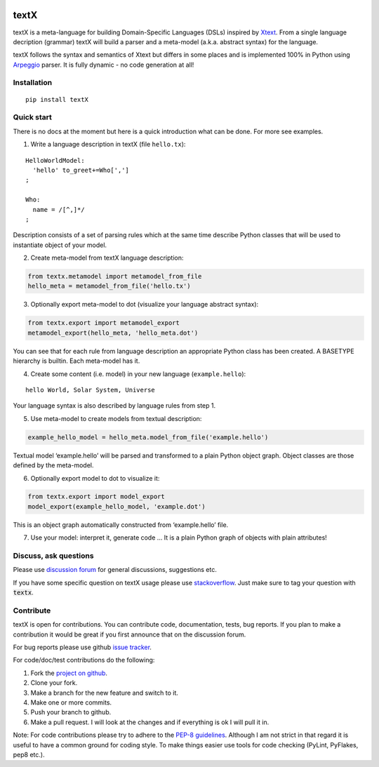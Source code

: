 .. image:: https://travis-ci.org/igordejanovic/textX.svg?branch=master
    :target: https://travis-ci.org/igordejanovic/textX

textX
=====

textX is a meta-language for building Domain-Specific Languages (DSLs) inspired by `Xtext`_.
From a single language decription (grammar) textX will build a parser and a meta-model (a.k.a. abstract syntax) for the language.

textX follows the syntax and semantics of Xtext but differs in some places and is
implemented 100% in Python using `Arpeggio`_ parser.
It is fully dynamic - no code generation at all!

Installation
------------

::

    pip install textX

Quick start
-----------

There is no docs at the moment but here is a quick introduction what can
be done. For more see examples.

1. Write a language description in textX (file ``hello.tx``):

::

  HelloWorldModel:
    'hello' to_greet+=Who[',']
  ;

  Who:
    name = /[^,]*/
  ;

Description consists of a set of parsing rules which at the same time
describe Python classes that will be used to instantiate object of your model.

2. Create meta-model from textX language description:

.. code:: python

  from textx.metamodel import metamodel_from_file
  hello_meta = metamodel_from_file('hello.tx')

3. Optionally export meta-model to dot (visualize your language abstract syntax):

.. code:: python

  from textx.export import metamodel_export
  metamodel_export(hello_meta, 'hello_meta.dot')

|hello_meta.dot|

You can see that for each rule from language description an appropriate
Python class has been created. A BASETYPE hierarchy is builtin. Each
meta-model has it.

4. Create some content (i.e. model) in your new language (``example.hello``):

::

  hello World, Solar System, Universe

Your language syntax is also described by language rules from step 1.

5. Use meta-model to create models from textual description:

.. code:: python

  example_hello_model = hello_meta.model_from_file('example.hello')

Textual model ‘example.hello’ will be parsed and transformed to a plain
Python object graph. Object classes are those defined by the meta-model.

6. Optionally export model to dot to visualize it:

.. code:: python

  from textx.export import model_export
  model_export(example_hello_model, 'example.dot')

|example.dot|

This is an object graph automatically constructed from ‘example.hello’
file.

7. Use your model: interpret it, generate code … It is a plain Python
   graph of objects with plain attributes!

.. _Arpeggio: https://github.com/igordejanovic/Arpeggio
.. _Xtext: http://www.eclipse.org/Xtext/

.. |hello_meta.dot| image:: https://raw.githubusercontent.com/igordejanovic/textX/master/examples/hello_world/hello_meta.dot.png
.. |example.dot| image:: https://raw.githubusercontent.com/igordejanovic/textX/master/examples/hello_world/example.dot.png


Discuss, ask questions
----------------------
Please use `discussion forum`_ for general discussions, suggestions etc.

If you have some specific question on textX usage please use `stackoverflow`_.
Just make sure to tag your question with :code:`textx`.

Contribute
----------
textX is open for contributions. You can contribute code, documentation, tests, bug reports.
If you plan to make a contribution it would be great if you first announce that on the discussion forum.

For bug reports please use github `issue tracker`_.

For code/doc/test contributions do the following:

#. Fork the `project on github`_.
#. Clone your fork.
#. Make a branch for the new feature and switch to it.
#. Make one or more commits.
#. Push your branch to github.
#. Make a pull request. I will look at the changes and if everything is ok I will pull it in.

Note: For code contributions please try to adhere to the `PEP-8 guidelines`_. Although I am not strict in that regard it is useful to have a common ground for coding style. To make things easier use tools for code checking (PyLint, PyFlakes, pep8 etc.).


.. _discussion forum: https://groups.google.com/forum/?hl=en#!forum/textx-talk
.. _stackoverflow: http://stackoverflow.com/
.. _project on github: https://github.com/igordejanovic/textx/
.. _PEP-8 guidelines: http://legacy.python.org/dev/peps/pep-0008/
.. _issue tracker: https://github.com/igordejanovic/textx/issues/


